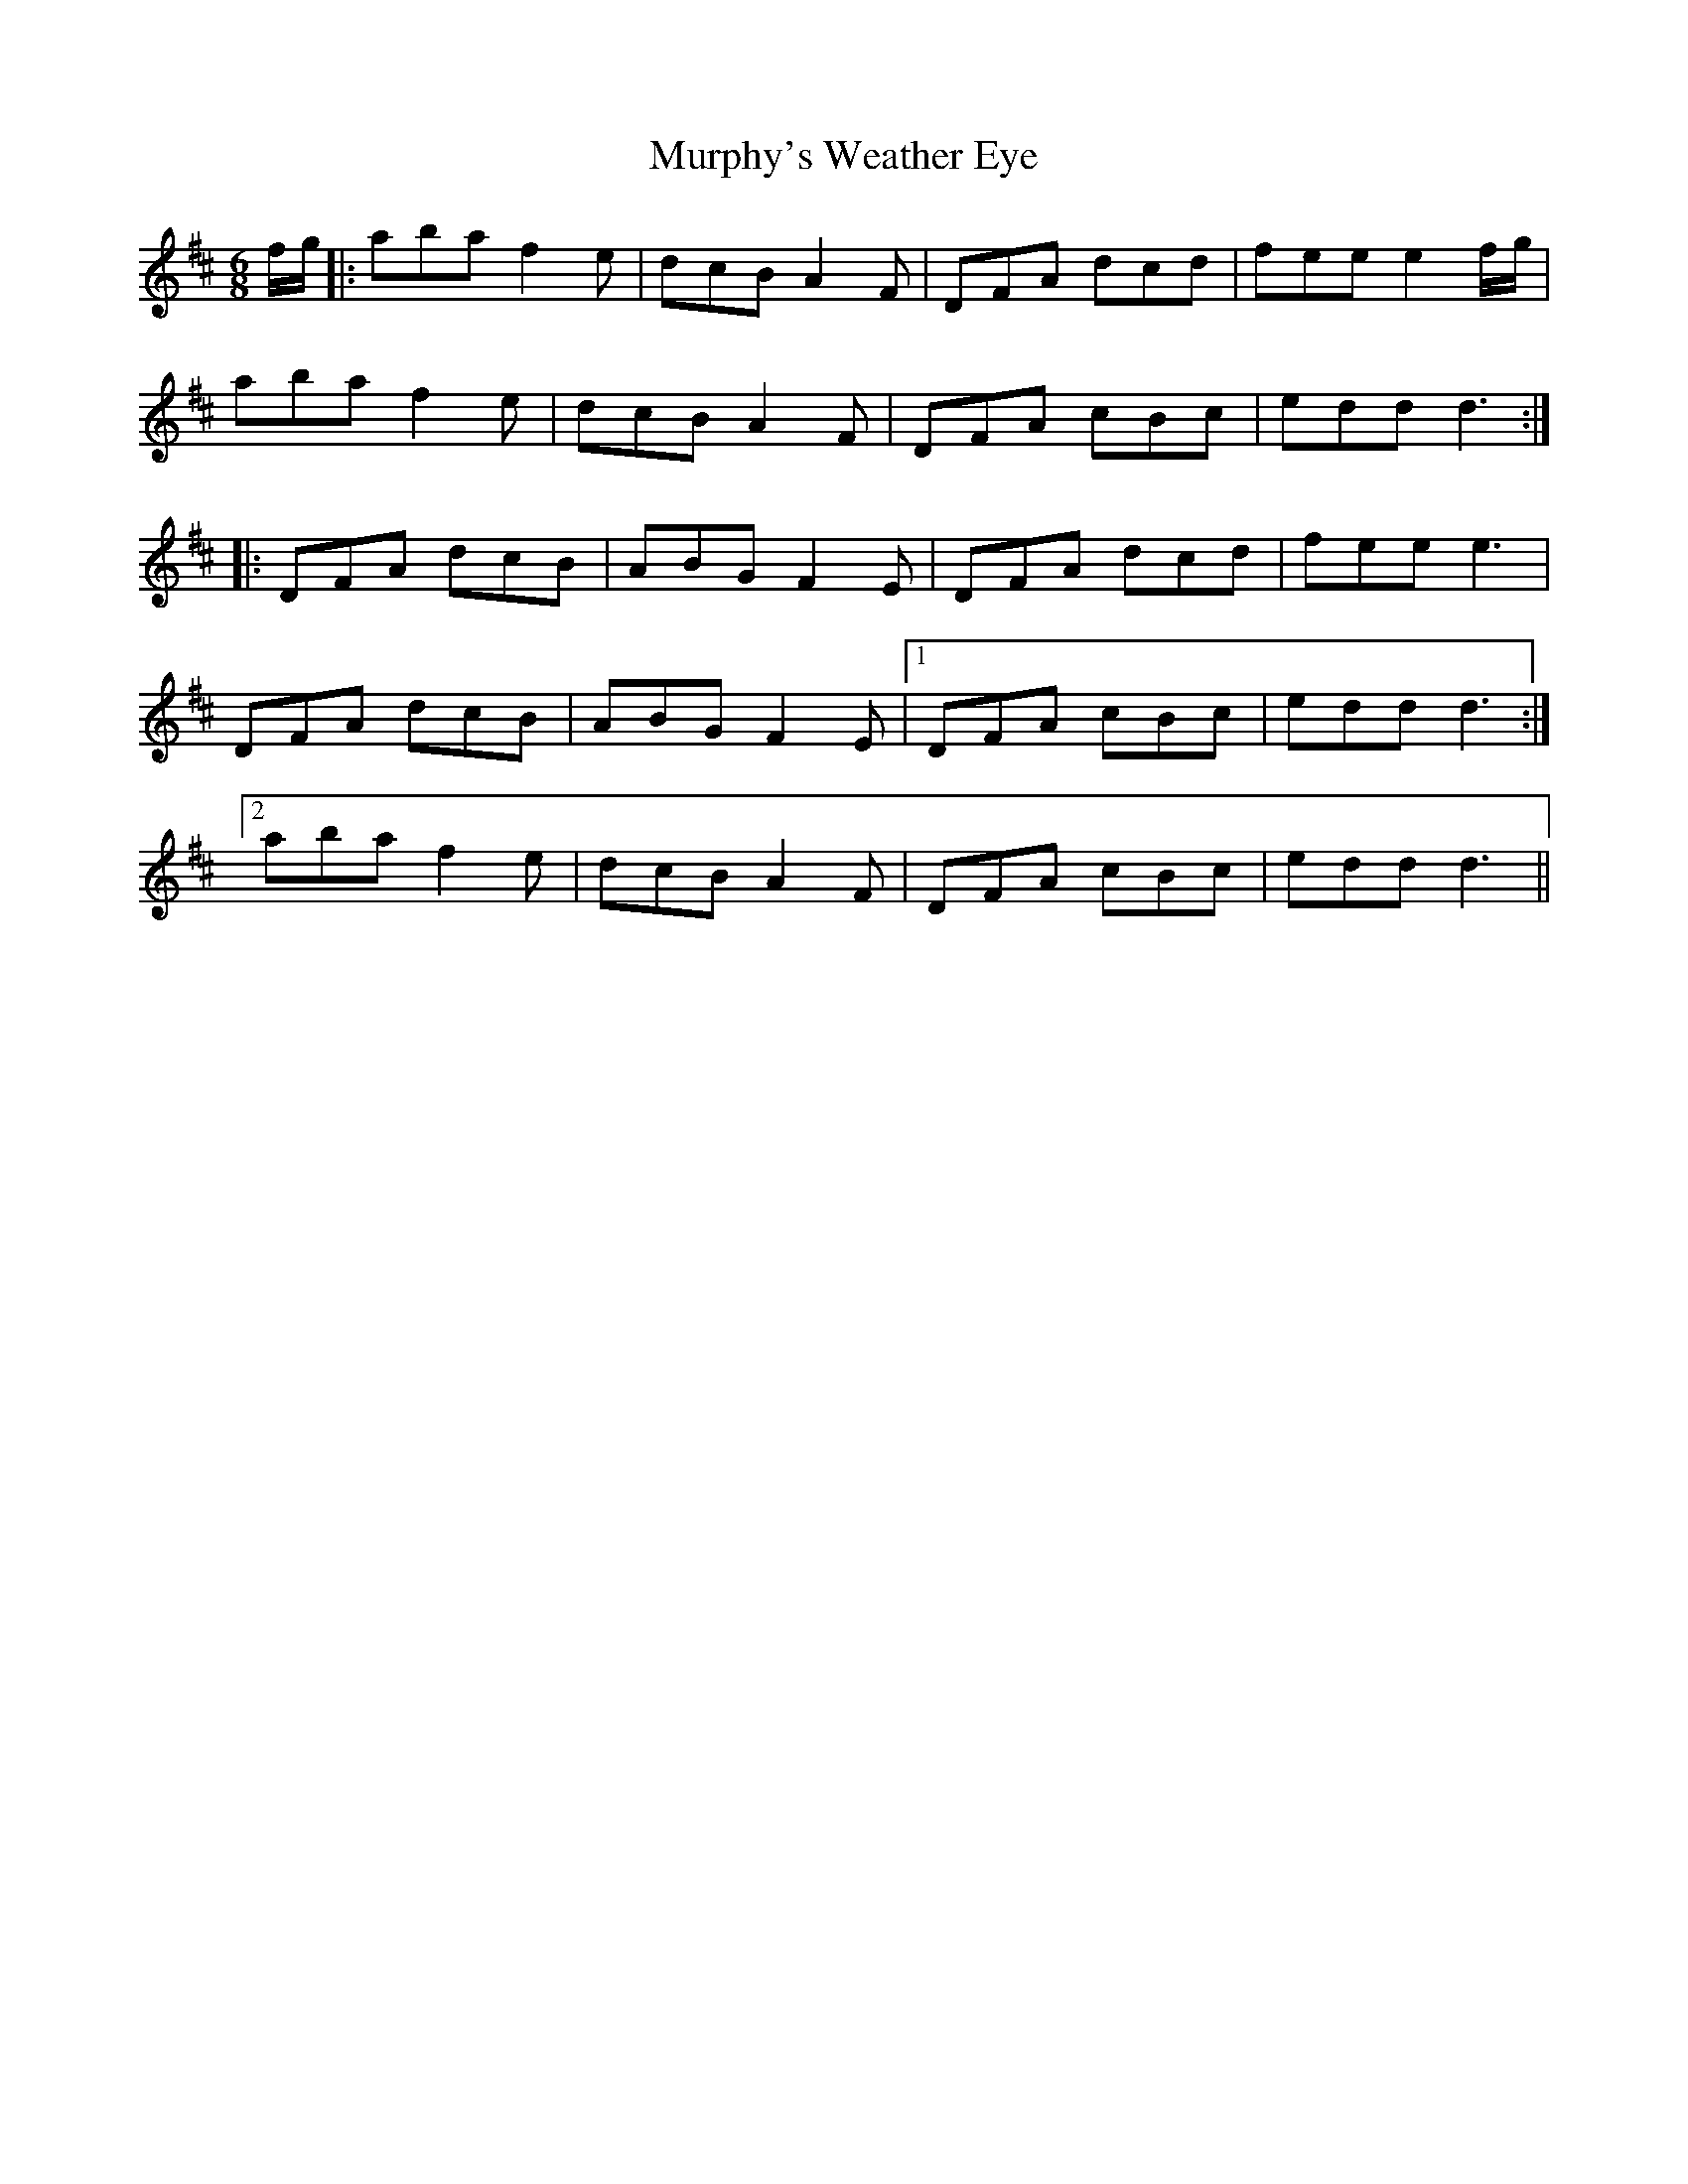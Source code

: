 X: 28582
T: Murphy's Weather Eye
R: jig
M: 6/8
K: Dmajor
f/g/|:aba f2e|dcB A2F|DFA dcd|fee e2 f/g/|
aba f2e|dcB A2F|DFA cBc|edd d3:|
|:DFA dcB|ABG F2E|DFA dcd|fee e3|
DFA dcB|ABG F2E|1 DFA cBc|edd d3:|
[2aba f2e|dcB A2F|DFA cBc|edd d3||

